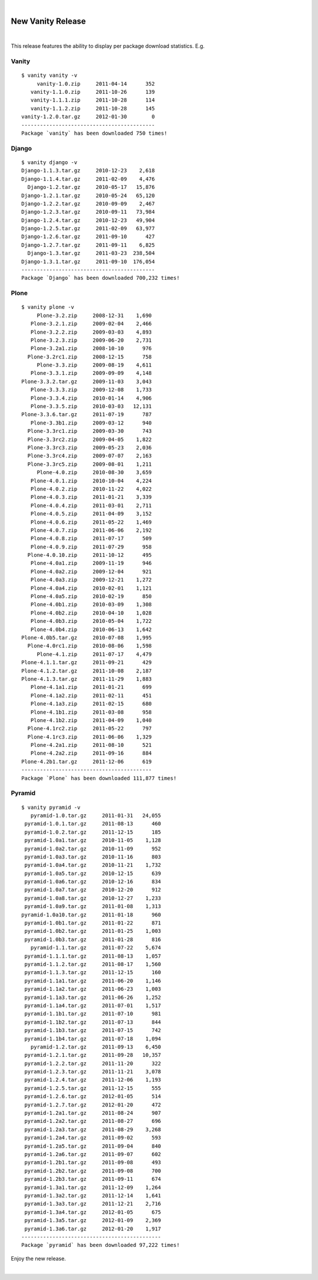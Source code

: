 |

New Vanity Release
=========================

|

This release features the ability to display per package download statistics. E.g.

Vanity
------

::

    $ vanity vanity -v
         vanity-1.0.zip     2011-04-14      352
       vanity-1.1.0.zip     2011-10-26      139
       vanity-1.1.1.zip     2011-10-28      114
       vanity-1.1.2.zip     2011-10-28      145
    vanity-1.2.0.tar.gz     2012-01-30        0
    -------------------------------------------
    Package `vanity` has been downloaded 750 times!

Django
------

::

    $ vanity django -v
    Django-1.1.3.tar.gz     2010-12-23    2,618
    Django-1.1.4.tar.gz     2011-02-09    4,476
      Django-1.2.tar.gz     2010-05-17   15,876
    Django-1.2.1.tar.gz     2010-05-24   65,120
    Django-1.2.2.tar.gz     2010-09-09    2,467
    Django-1.2.3.tar.gz     2010-09-11   73,984
    Django-1.2.4.tar.gz     2010-12-23   49,904
    Django-1.2.5.tar.gz     2011-02-09   63,977
    Django-1.2.6.tar.gz     2011-09-10      427
    Django-1.2.7.tar.gz     2011-09-11    6,825
      Django-1.3.tar.gz     2011-03-23  238,504
    Django-1.3.1.tar.gz     2011-09-10  176,054
    -------------------------------------------
    Package `Django` has been downloaded 700,232 times!

Plone
-----

::

    $ vanity plone -v
         Plone-3.2.zip     2008-12-31    1,690
       Plone-3.2.1.zip     2009-02-04    2,466
       Plone-3.2.2.zip     2009-03-03    4,893
       Plone-3.2.3.zip     2009-06-20    2,731
       Plone-3.2a1.zip     2008-10-10      976
      Plone-3.2rc1.zip     2008-12-15      758
         Plone-3.3.zip     2009-08-19    4,611
       Plone-3.3.1.zip     2009-09-09    4,148
    Plone-3.3.2.tar.gz     2009-11-03    3,043
       Plone-3.3.3.zip     2009-12-08    1,733
       Plone-3.3.4.zip     2010-01-14    4,906
       Plone-3.3.5.zip     2010-03-03   12,131
    Plone-3.3.6.tar.gz     2011-07-19      787
       Plone-3.3b1.zip     2009-03-12      940
      Plone-3.3rc1.zip     2009-03-30      743
      Plone-3.3rc2.zip     2009-04-05    1,822
      Plone-3.3rc3.zip     2009-05-23    2,036
      Plone-3.3rc4.zip     2009-07-07    2,163
      Plone-3.3rc5.zip     2009-08-01    1,211
         Plone-4.0.zip     2010-08-30    3,659
       Plone-4.0.1.zip     2010-10-04    4,224
       Plone-4.0.2.zip     2010-11-22    4,022
       Plone-4.0.3.zip     2011-01-21    3,339
       Plone-4.0.4.zip     2011-03-01    2,711
       Plone-4.0.5.zip     2011-04-09    3,152
       Plone-4.0.6.zip     2011-05-22    1,469
       Plone-4.0.7.zip     2011-06-06    2,192
       Plone-4.0.8.zip     2011-07-17      509
       Plone-4.0.9.zip     2011-07-29      958
      Plone-4.0.10.zip     2011-10-12      495
       Plone-4.0a1.zip     2009-11-19      946
       Plone-4.0a2.zip     2009-12-04      921
       Plone-4.0a3.zip     2009-12-21    1,272
       Plone-4.0a4.zip     2010-02-01    1,121
       Plone-4.0a5.zip     2010-02-19      850
       Plone-4.0b1.zip     2010-03-09    1,308
       Plone-4.0b2.zip     2010-04-10    1,028
       Plone-4.0b3.zip     2010-05-04    1,722
       Plone-4.0b4.zip     2010-06-13    1,642
    Plone-4.0b5.tar.gz     2010-07-08    1,995
      Plone-4.0rc1.zip     2010-08-06    1,598
         Plone-4.1.zip     2011-07-17    4,479
    Plone-4.1.1.tar.gz     2011-09-21      429
    Plone-4.1.2.tar.gz     2011-10-08    2,187
    Plone-4.1.3.tar.gz     2011-11-29    1,883
       Plone-4.1a1.zip     2011-01-21      699
       Plone-4.1a2.zip     2011-02-11      451
       Plone-4.1a3.zip     2011-02-15      680
       Plone-4.1b1.zip     2011-03-08      958
       Plone-4.1b2.zip     2011-04-09    1,040
      Plone-4.1rc2.zip     2011-05-22      797
      Plone-4.1rc3.zip     2011-06-06    1,329
       Plone-4.2a1.zip     2011-08-10      521
       Plone-4.2a2.zip     2011-09-16      884
    Plone-4.2b1.tar.gz     2011-12-06      619
    ------------------------------------------
    Package `Plone` has been downloaded 111,877 times!

Pyramid
-------

::

    $ vanity pyramid -v
       pyramid-1.0.tar.gz     2011-01-31   24,055
     pyramid-1.0.1.tar.gz     2011-08-13      460
     pyramid-1.0.2.tar.gz     2011-12-15      185
     pyramid-1.0a1.tar.gz     2010-11-05    1,128
     pyramid-1.0a2.tar.gz     2010-11-09      952
     pyramid-1.0a3.tar.gz     2010-11-16      803
     pyramid-1.0a4.tar.gz     2010-11-21    1,732
     pyramid-1.0a5.tar.gz     2010-12-15      639
     pyramid-1.0a6.tar.gz     2010-12-16      834
     pyramid-1.0a7.tar.gz     2010-12-20      912
     pyramid-1.0a8.tar.gz     2010-12-27    1,233
     pyramid-1.0a9.tar.gz     2011-01-08    1,313
    pyramid-1.0a10.tar.gz     2011-01-18      960
     pyramid-1.0b1.tar.gz     2011-01-22      871
     pyramid-1.0b2.tar.gz     2011-01-25    1,003
     pyramid-1.0b3.tar.gz     2011-01-28      816
       pyramid-1.1.tar.gz     2011-07-22    5,674
     pyramid-1.1.1.tar.gz     2011-08-13    1,057
     pyramid-1.1.2.tar.gz     2011-08-17    1,560
     pyramid-1.1.3.tar.gz     2011-12-15      160
     pyramid-1.1a1.tar.gz     2011-06-20    1,146
     pyramid-1.1a2.tar.gz     2011-06-23    1,003
     pyramid-1.1a3.tar.gz     2011-06-26    1,252
     pyramid-1.1a4.tar.gz     2011-07-01    1,517
     pyramid-1.1b1.tar.gz     2011-07-10      981
     pyramid-1.1b2.tar.gz     2011-07-13      844
     pyramid-1.1b3.tar.gz     2011-07-15      742
     pyramid-1.1b4.tar.gz     2011-07-18    1,094
       pyramid-1.2.tar.gz     2011-09-13    6,450
     pyramid-1.2.1.tar.gz     2011-09-28   10,357
     pyramid-1.2.2.tar.gz     2011-11-20      322
     pyramid-1.2.3.tar.gz     2011-11-21    3,078
     pyramid-1.2.4.tar.gz     2011-12-06    1,193
     pyramid-1.2.5.tar.gz     2011-12-15      555
     pyramid-1.2.6.tar.gz     2012-01-05      514
     pyramid-1.2.7.tar.gz     2012-01-20      472
     pyramid-1.2a1.tar.gz     2011-08-24      907
     pyramid-1.2a2.tar.gz     2011-08-27      696
     pyramid-1.2a3.tar.gz     2011-08-29    3,268
     pyramid-1.2a4.tar.gz     2011-09-02      593
     pyramid-1.2a5.tar.gz     2011-09-04      840
     pyramid-1.2a6.tar.gz     2011-09-07      602
     pyramid-1.2b1.tar.gz     2011-09-08      493
     pyramid-1.2b2.tar.gz     2011-09-08      700
     pyramid-1.2b3.tar.gz     2011-09-11      674
     pyramid-1.3a1.tar.gz     2011-12-09    1,264
     pyramid-1.3a2.tar.gz     2011-12-14    1,641
     pyramid-1.3a3.tar.gz     2011-12-21    2,716
     pyramid-1.3a4.tar.gz     2012-01-05      675
     pyramid-1.3a5.tar.gz     2012-01-09    2,369
     pyramid-1.3a6.tar.gz     2012-01-20    1,917
    ---------------------------------------------
    Package `pyramid` has been downloaded 97,222 times!

Enjoy the new release.

.. raw:: html

   <a href="https://twitter.com/intent/tweet?screen_name=aclark4life&ref_src=twsrc%5Etfw" class="twitter-mention-button" data-size="large" data-show-count="false">Tweet to @aclark4life</a><script async src="https://platform.twitter.com/widgets.js" charset="utf-8"></script>

|
